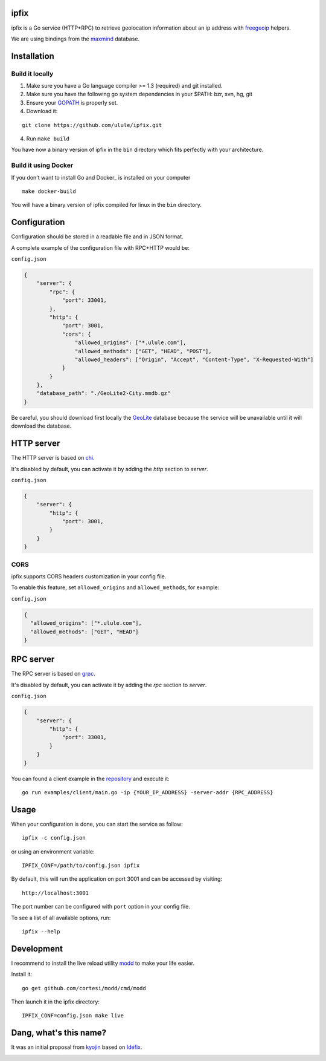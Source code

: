 ipfix
=====

ipfix is a Go service (HTTP+RPC) to retrieve geolocation information
about an ip address with freegeoip_ helpers.

We are using bindings from the maxmind_ database.

Installation
============

Build it locally
----------------

1. Make sure you have a Go language compiler >= 1.3 (required) and git installed.
2. Make sure you have the following go system dependencies in your $PATH: bzr, svn, hg, git
3. Ensure your GOPATH_ is properly set.
4. Download it:

::

    git clone https://github.com/ulule/ipfix.git

4. Run ``make build``

You have now a binary version of ipfix in the ``bin`` directory which
fits perfectly with your architecture.

Build it using Docker
---------------------

If you don't want to install Go and Docker_ is installed on your computer

::

    make docker-build

You will have a binary version of ipfix compiled for linux in the ``bin`` directory.

Configuration
=============

Configuration should be stored in a readable file and in JSON format.

A complete example of the configuration file with RPC+HTTP would be:

``config.json``

.. code-block:: json

    {
        "server": {
            "rpc": {
                "port": 33001,
            },
            "http": {
                "port": 3001,
                "cors": {
                    "allowed_origins": ["*.ulule.com"],
                    "allowed_methods": ["GET", "HEAD", "POST"],
                    "allowed_headers": ["Origin", "Accept", "Content-Type", "X-Requested-With"]
                }
            }
        },
        "database_path": "./GeoLite2-City.mmdb.gz"
    }

Be careful, you should download first locally the GeoLite_ database because the service
will be unavailable until it will download the database.

HTTP server
===========

The HTTP server is based on chi_.

It's disabled by default, you can activate it by adding the `http` section to `server`.

``config.json``

.. code-block:: json

    {
        "server": {
            "http": {
                "port": 3001,
            }
        }
    }

CORS
----

ipfix supports CORS headers customization in your config file.

To enable this feature, set ``allowed_origins`` and ``allowed_methods``,
for example:

``config.json``

.. code-block:: json

    {
      "allowed_origins": ["*.ulule.com"],
      "allowed_methods": ["GET", "HEAD"]
    }

RPC server
===========

The RPC server is based on grpc_.

It's disabled by default, you can activate it by adding the `rpc` section to `server`.

``config.json``

.. code-block:: json

    {
        "server": {
            "http": {
                "port": 33001,
            }
        }
    }

You can found a client example in the `repository <examples/client/main.go>`_ and execute it:

::

    go run examples/client/main.go -ip {YOUR_IP_ADDRESS} -server-addr {RPC_ADDRESS}

Usage
=====

When your configuration is done, you can start the service as follow:

::

    ipfix -c config.json

or using an environment variable:

::

    IPFIX_CONF=/path/to/config.json ipfix

By default, this will run the application on port 3001 and can be accessed by visiting:

::

    http://localhost:3001

The port number can be configured with ``port`` option in your config file.

To see a list of all available options, run:

::

    ipfix --help

Development
===========

I recommend to install the live reload utility modd_ to make your life easier.

Install it:

::

    go get github.com/cortesi/modd/cmd/modd

Then launch it in the ipfix directory:

::

    IPFIX_CONF=config.json make live


.. _GOPATH: http://golang.org/doc/code.html#GOPATH
.. _GeoLite: http://geolite.maxmind.com/download/geoip/database/GeoLite2-City.mmdb.gz
.. _freegeoip: https://github.com/fiorix/freegeoip
.. _maxmind: https://www.maxmind.com/fr/home
.. _modd: https://github.com/cortesi/modd
.. _chi: https://github.com/go-chi/chi
.. _grpc: https://grpc.io/

Dang, what's this name?
=======================

It was an initial proposal from `kyojin <https://github.com/kyojin>`_ based on `Idéfix <https://en.wikipedia.org/wiki/Dogmatix>`_.

.. image:: https://media.giphy.com/media/Ob7p7lDT99cd2/giphy.gif
